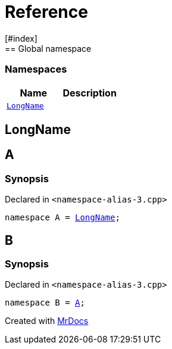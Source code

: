 = Reference
:mrdocs:
[#index]
== Global namespace

=== Namespaces
[cols=2]
|===
| Name | Description 

| <<#LongName,`LongName`>> 
| 
    
|===

[#LongName]
== LongName


[#A]
== A



=== Synopsis

Declared in `<pass:[namespace-alias-3.cpp]>`

[source,cpp,subs="verbatim,macros,-callouts"]
----
namespace A = <<#LongName,LongName>>;
----


[#B]
== B



=== Synopsis

Declared in `<pass:[namespace-alias-3.cpp]>`

[source,cpp,subs="verbatim,macros,-callouts"]
----
namespace B = <<#A,A>>;
----




[.small]#Created with https://www.mrdocs.com[MrDocs]#
